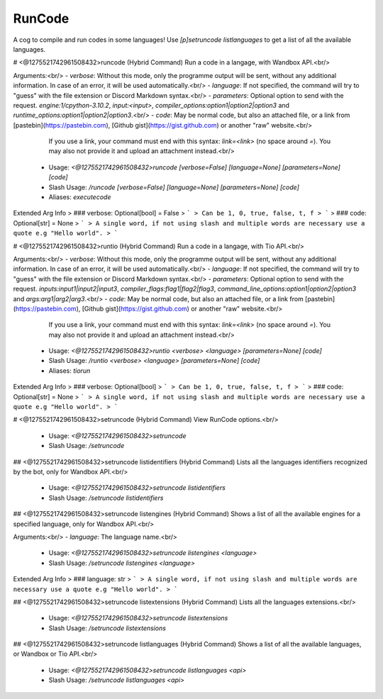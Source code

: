 RunCode
=======

A cog to compile and run codes in some languages! Use `[p]setruncode listlanguages` to get a list of all the available languages.

# <@1275521742961508432>runcode (Hybrid Command)
Run a code in a langage, with Wandbox API.<br/>

Arguments:<br/>
- `verbose`: Without this mode, only the programme output will be sent, without any additional information. In case of an error, it will be used automatically.<br/>
- `language`: If not specified, the command will try to "guess" with the file extension or Discord Markdown syntax.<br/>
- `parameters`: Optional option to send with the request. `engine:1/cpython-3.10.2`, `input:<input>`, `compiler_options:option1|option2|option3` and `runtime_options:option1|option2|option3`.<br/>
- `code`: May be normal code, but also an attached file, or a link from [pastebin](https://pastebin.com), [Github gist](https://gist.github.com) or another "raw" website.<br/>
          If you use a link, your command must end with this syntax: `link=<link>` (no space around `=`). You may also not provide it and upload an attachment instead.<br/>
 - Usage: `<@1275521742961508432>runcode [verbose=False] [language=None] [parameters=None] [code]`
 - Slash Usage: `/runcode [verbose=False] [language=None] [parameters=None] [code]`
 - Aliases: `executecode`
Extended Arg Info
> ### verbose: Optional[bool] = False
> ```
> Can be 1, 0, true, false, t, f
> ```
> ### code: Optional[str] = None
> ```
> A single word, if not using slash and multiple words are necessary use a quote e.g "Hello world".
> ```


# <@1275521742961508432>runtio (Hybrid Command)
Run a code in a langage, with Tio API.<br/>

Arguments:<br/>
- `verbose`: Without this mode, only the programme output will be sent, without any additional information. In case of an error, it will be used automatically.<br/>
- `language`: If not specified, the command will try to "guess" with the file extension or Discord Markdown syntax.<br/>
- `parameters`: Optional option to send with the request. `inputs:input1|input2|input3`, `compiler_flags:flag1|flag2|flag3`, `command_line_options:option1|option2|option3` and `args:arg1|arg2|arg3`.<br/>
- `code`: May be normal code, but also an attached file, or a link from [pastebin](https://pastebin.com), [Github gist](https://gist.github.com) or another "raw" website.<br/>
          If you use a link, your command must end with this syntax: `link=<link>` (no space around `=`). You may also not provide it and upload an attachment instead.<br/>
 - Usage: `<@1275521742961508432>runtio <verbose> <language> [parameters=None] [code]`
 - Slash Usage: `/runtio <verbose> <language> [parameters=None] [code]`
 - Aliases: `tiorun`
Extended Arg Info
> ### verbose: Optional[bool]
> ```
> Can be 1, 0, true, false, t, f
> ```
> ### code: Optional[str] = None
> ```
> A single word, if not using slash and multiple words are necessary use a quote e.g "Hello world".
> ```


# <@1275521742961508432>setruncode (Hybrid Command)
View RunCode options.<br/>
 - Usage: `<@1275521742961508432>setruncode`
 - Slash Usage: `/setruncode`


## <@1275521742961508432>setruncode listidentifiers (Hybrid Command)
Lists all the languages identifiers recognized by the bot, only for Wandbox API.<br/>
 - Usage: `<@1275521742961508432>setruncode listidentifiers`
 - Slash Usage: `/setruncode listidentifiers`


## <@1275521742961508432>setruncode listengines (Hybrid Command)
Shows a list of all the available engines for a specified language, only for Wandbox API.<br/>

Arguments:<br/>
- `language`: The language name.<br/>
 - Usage: `<@1275521742961508432>setruncode listengines <language>`
 - Slash Usage: `/setruncode listengines <language>`
Extended Arg Info
> ### language: str
> ```
> A single word, if not using slash and multiple words are necessary use a quote e.g "Hello world".
> ```


## <@1275521742961508432>setruncode listextensions (Hybrid Command)
Lists all the languages extensions.<br/>
 - Usage: `<@1275521742961508432>setruncode listextensions`
 - Slash Usage: `/setruncode listextensions`


## <@1275521742961508432>setruncode listlanguages (Hybrid Command)
Shows a list of all the available languages, or Wandbox or Tio API.<br/>
 - Usage: `<@1275521742961508432>setruncode listlanguages <api>`
 - Slash Usage: `/setruncode listlanguages <api>`


